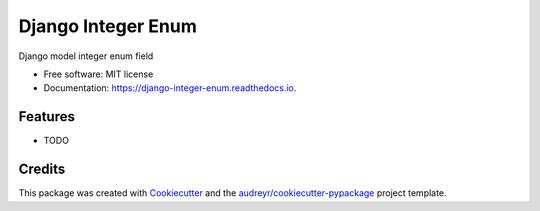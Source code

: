 ===================
Django Integer Enum
===================


.. image:: https://img.shields.io/pypi/v/django-integer-enum.svg
        :target: https://pypi.python.org/pypi/django-integer-enum

.. image:: https://img.shields.io/travis/localboy/django-integer-enum.svg
        :target: https://travis-ci.org/localboy/django-integer-enum

.. image:: https://readthedocs.org/projects/django-integer-enum/badge/?version=latest
        :target: https://django-integer-enum.readthedocs.io/en/latest/?badge=latest
        :alt: Documentation Status


.. image:: https://pyup.io/repos/github/localboy/django-integer-enum/shield.svg
     :target: https://pyup.io/repos/github/localboy/django-integer-enum/
     :alt: Updates



Django model integer enum field


* Free software: MIT license
* Documentation: https://django-integer-enum.readthedocs.io.


Features
--------

* TODO

Credits
-------

This package was created with Cookiecutter_ and the `audreyr/cookiecutter-pypackage`_ project template.

.. _Cookiecutter: https://github.com/audreyr/cookiecutter
.. _`audreyr/cookiecutter-pypackage`: https://github.com/audreyr/cookiecutter-pypackage
